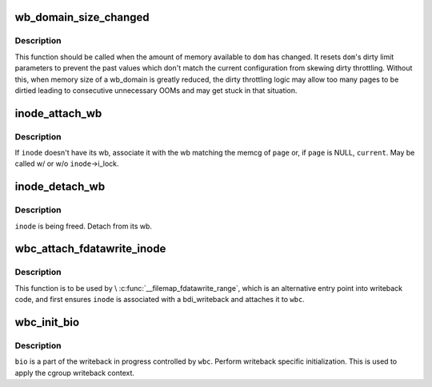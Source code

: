 .. -*- coding: utf-8; mode: rst -*-
.. src-file: include/linux/writeback.h

.. _`wb_domain_size_changed`:

wb_domain_size_changed
======================

.. c:function:: void wb_domain_size_changed(struct wb_domain *dom)

    memory available to a wb_domain has changed

    :param struct wb_domain \*dom:
        wb_domain of interest

.. _`wb_domain_size_changed.description`:

Description
-----------

This function should be called when the amount of memory available to
\ ``dom``\  has changed.  It resets \ ``dom``\ 's dirty limit parameters to prevent
the past values which don't match the current configuration from skewing
dirty throttling.  Without this, when memory size of a wb_domain is
greatly reduced, the dirty throttling logic may allow too many pages to
be dirtied leading to consecutive unnecessary OOMs and may get stuck in
that situation.

.. _`inode_attach_wb`:

inode_attach_wb
===============

.. c:function:: void inode_attach_wb(struct inode *inode, struct page *page)

    associate an inode with its wb

    :param struct inode \*inode:
        inode of interest

    :param struct page \*page:
        page being dirtied (may be NULL)

.. _`inode_attach_wb.description`:

Description
-----------

If \ ``inode``\  doesn't have its wb, associate it with the wb matching the
memcg of \ ``page``\  or, if \ ``page``\  is NULL, \ ``current``\ .  May be called w/ or w/o
\ ``inode``\ ->i_lock.

.. _`inode_detach_wb`:

inode_detach_wb
===============

.. c:function:: void inode_detach_wb(struct inode *inode)

    disassociate an inode from its wb

    :param struct inode \*inode:
        inode of interest

.. _`inode_detach_wb.description`:

Description
-----------

\ ``inode``\  is being freed.  Detach from its wb.

.. _`wbc_attach_fdatawrite_inode`:

wbc_attach_fdatawrite_inode
===========================

.. c:function:: void wbc_attach_fdatawrite_inode(struct writeback_control *wbc, struct inode *inode)

    associate wbc and inode for fdatawrite

    :param struct writeback_control \*wbc:
        writeback_control of interest

    :param struct inode \*inode:
        target inode

.. _`wbc_attach_fdatawrite_inode.description`:

Description
-----------

This function is to be used by \\ :c:func:`__filemap_fdatawrite_range`\ , which is an
alternative entry point into writeback code, and first ensures \ ``inode``\  is
associated with a bdi_writeback and attaches it to \ ``wbc``\ .

.. _`wbc_init_bio`:

wbc_init_bio
============

.. c:function:: void wbc_init_bio(struct writeback_control *wbc, struct bio *bio)

    writeback specific initializtion of bio

    :param struct writeback_control \*wbc:
        writeback_control for the writeback in progress

    :param struct bio \*bio:
        bio to be initialized

.. _`wbc_init_bio.description`:

Description
-----------

\ ``bio``\  is a part of the writeback in progress controlled by \ ``wbc``\ .  Perform
writeback specific initialization.  This is used to apply the cgroup
writeback context.

.. This file was automatic generated / don't edit.

